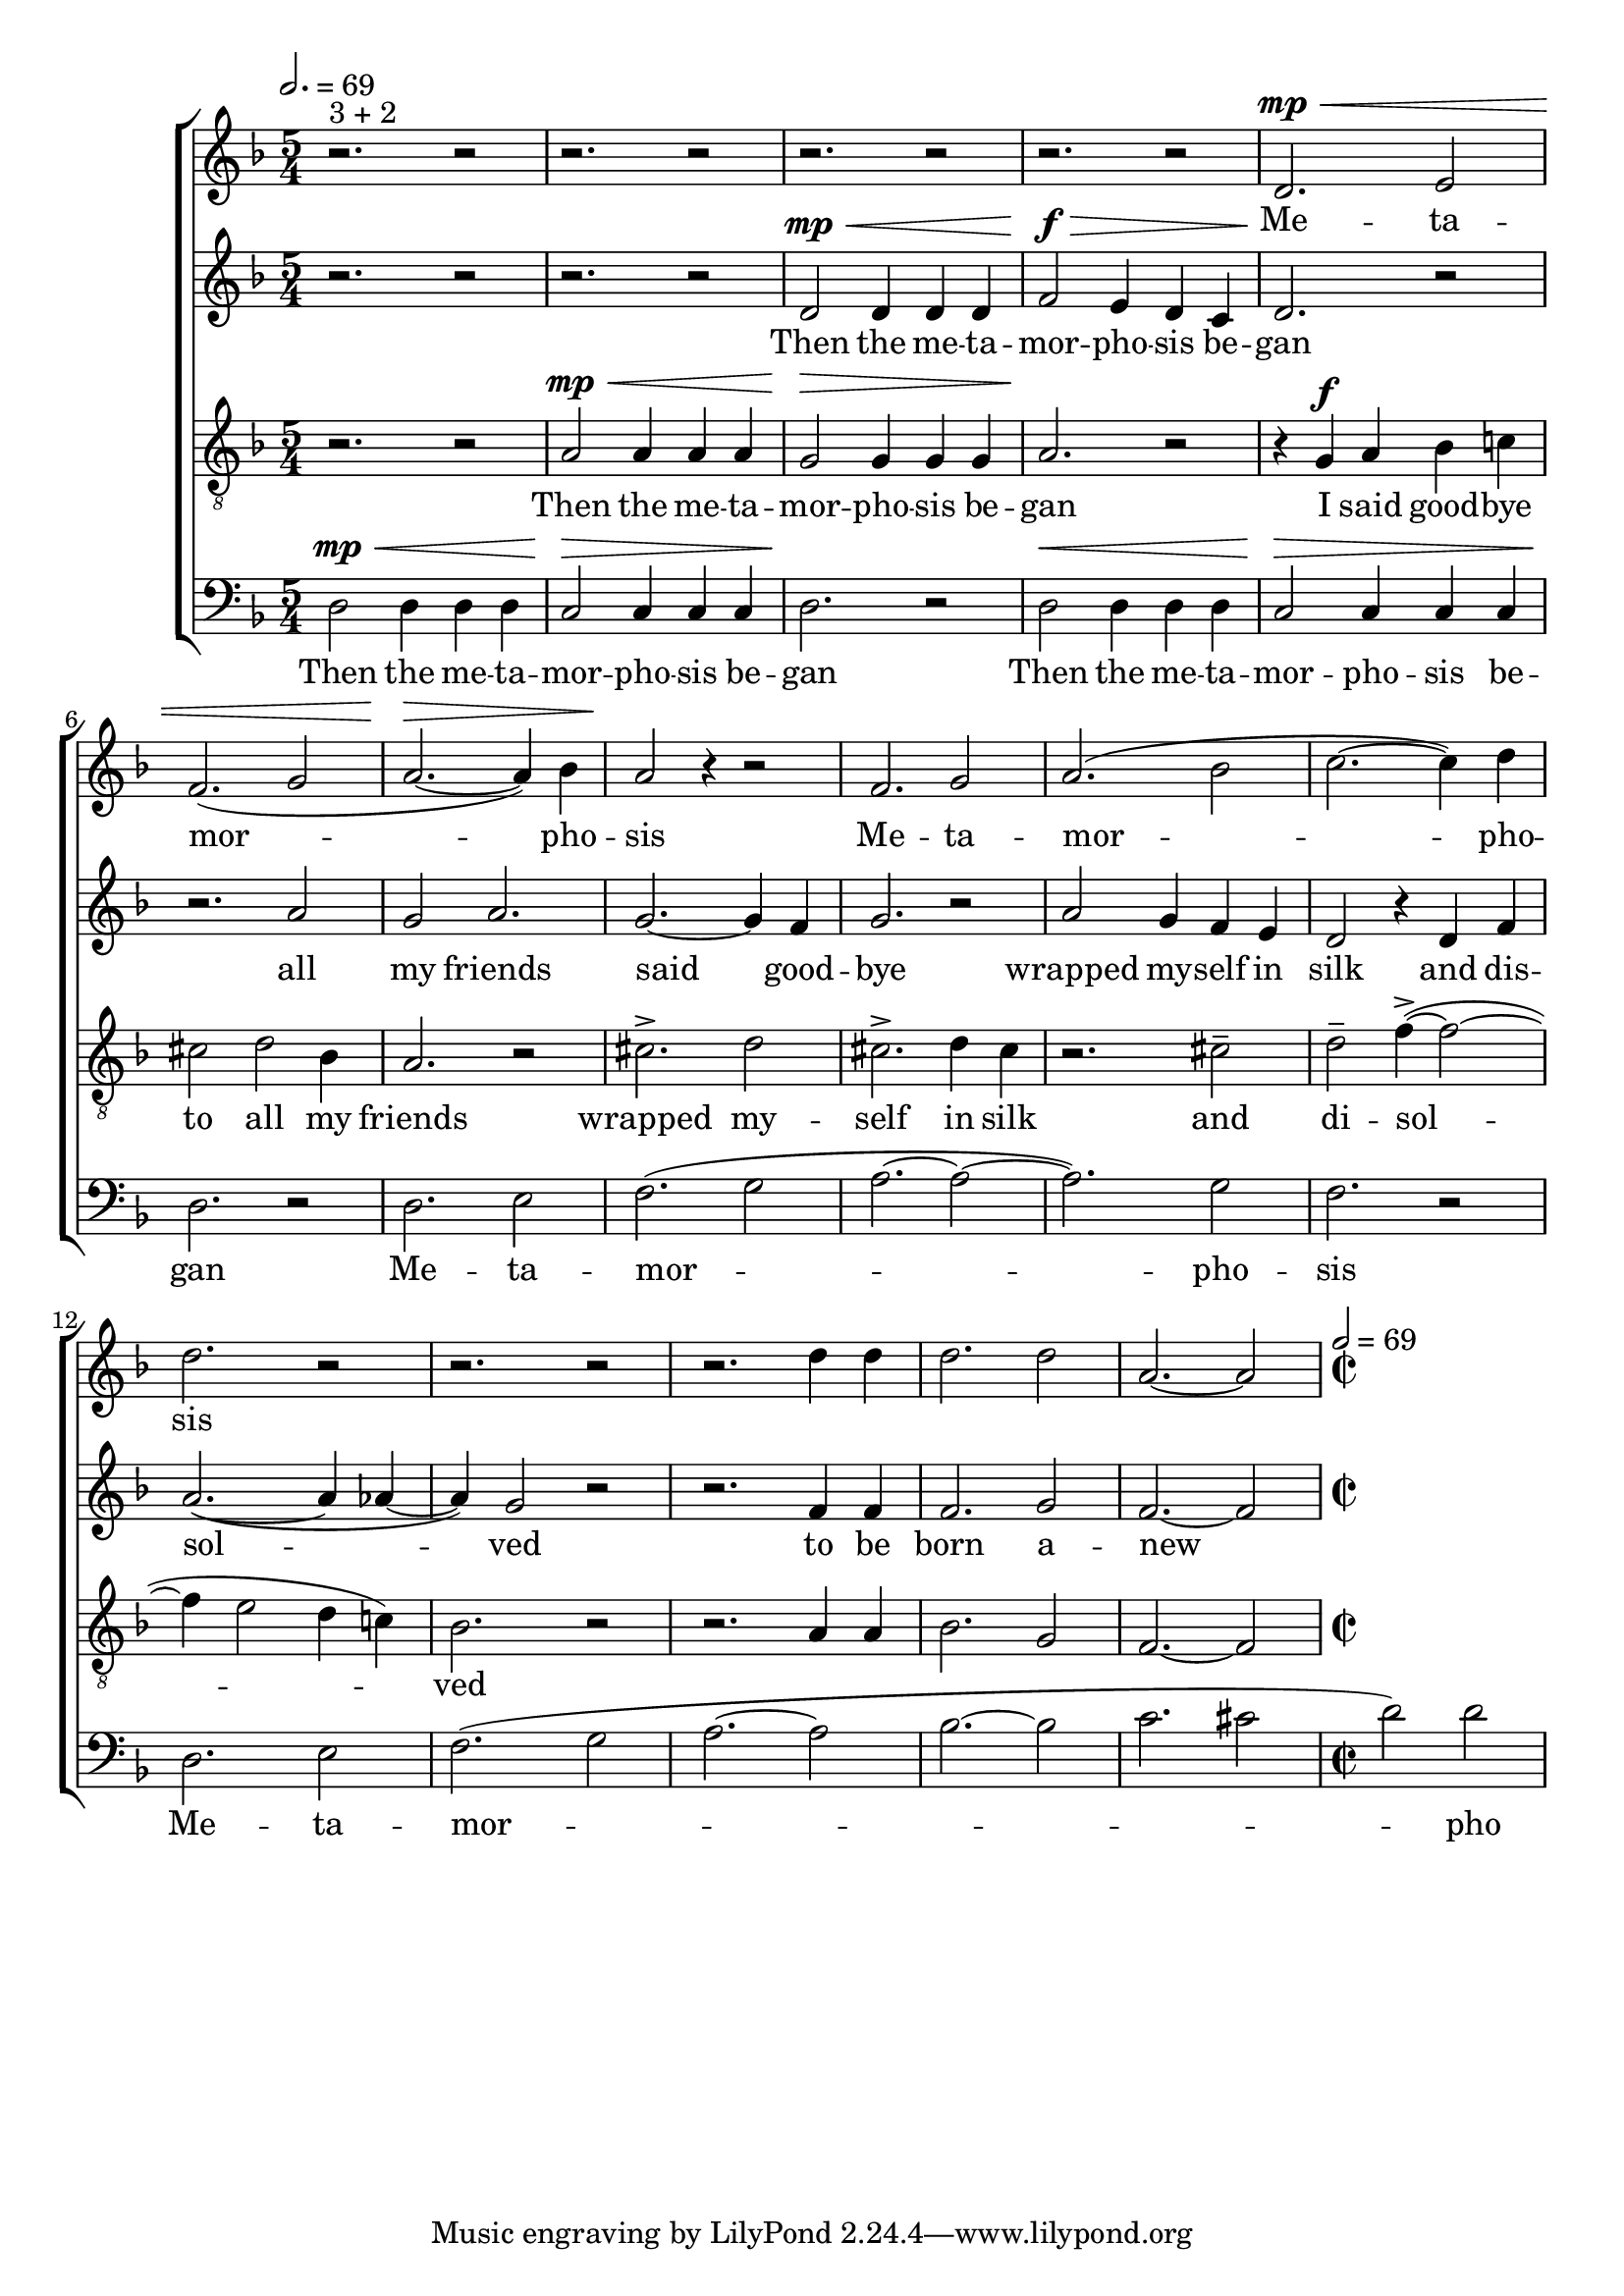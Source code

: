 

global = {

  \key d \minor
  \time 5/4
  \tempo 2.= 69
  \dynamicUp
}

sopranonotes = \relative c'' {
r2.^\markup{3 + 2} r2 | r2. r2 | r2. r2 | r2. r2 | d,2.\mp\< e2 | f2.( g2 | a2.~\> a4) bes | a2\! r4 r2 |
f2. g2 | a2.( bes2 | c2.~ c4) d  | d2. r2 | r2. r2 |
r2. d4 d | d2. d2 | a2.~ a2 |
\time 2/2 \tempo 2=69
  % a2. g2 | f2.~ f4 e  | f2. r2 | r4 a a a2 | a2. bes2
  
}
sopranowords = \lyricmode { Me -- ta -- mor --  pho --  sis
Me -- ta -- mor --  pho --  sis }
altonotes = \relative c' {
  r2. r2  | r2. r2 | d2\mp\< d4 d d | f2\f\> e4 d c | d2.\! r2 | r2. a'2 | g a2. | g2.~ g4 f |
  g2. r2 | a2 g4  f e | d2 r4 d4 f | a2.~( a4 aes4~ | aes4) g2 r2 | 
  r2. f4 f | f2. g2 | f2.~ f2 

}
altowords = \lyricmode { Then the me -- ta -- | mor -- pho -- sis be -- | gan
all my friends said good -- bye wrapped my -- self in silk 
and dis -- sol -- ved 
to be born a -- new }
tenornotes = \relative c'{
  \clef "G_8"
  r2. r2 | a2\mp\< a4 a a | g2\> g4 g g | a2.\! r2 | r4  g \f a bes c! | cis2 d bes4 | a2. r2 |
  cis2.-> d2 | cis2.-> d4 cis | r2. cis2-- | d-- f4~->( f2~ | f4 e2 d4 c!) | bes2. r2| 
  r2. a4 a | bes2. g2 | f2.~ f2
 

}
tenorwords = \lyricmode { Then the me -- ta -- | mor -- pho -- sis be -- | gan
I said good -- bye | to all my friends | wrapped my -- | self in silk | and | di -- sol -- |
ved }
bassnotes = \relative {
  \clef bass
  d2\mp\< d4 d d | c2\> c4 c c  | d2.\! r2 | d2\< d4 d d | c2\> c4 c c  | d2.\! r2 |
  d2. e2 | (f2. g2 | a2.~ a2~ | a2.) g2  | f2. r2 |
  d2. e2 | (f2. g2 | a2.(~ a2 | bes2.~ bes2 | c2. cis2|
  \time 2/2 
  d) d  
}
basswords = \lyricmode { Then the me -- ta -- | mor -- pho -- sis be -- | gan | 
Then the me -- ta -- | mor -- pho -- sis be -- | gan
Me -- ta -- mor -- pho -- sis Me -- ta -- mor -- pho -- sis }

% to be born a new

\score {
  \new ChoirStaff <<
    \new Staff <<
      \new Voice = "soprano" <<
        \global
        \sopranonotes
      >>
      \new Lyrics \lyricsto "soprano" \sopranowords
    >>
    \new Staff <<
      \new Voice = "alto" <<
        \global
        \altonotes
      >>
      \new Lyrics \lyricsto "alto" \altowords
    >>
    \new Staff <<
      \new Voice = "tenor" <<
        \global
        \tenornotes
      >>
      \new Lyrics \lyricsto "tenor" \tenorwords
    >>
    \new Staff <<
      \new Voice = "bass" <<
        \global
        \bassnotes
      >>
      \new Lyrics \lyricsto "bass" \basswords
    >>
  >>

  \layout{}
  \midi{}
}
